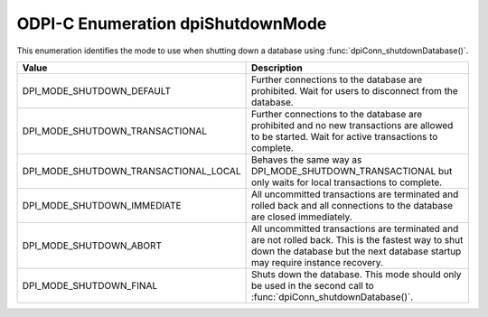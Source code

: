.. _dpiShutdownMode:

ODPI-C Enumeration dpiShutdownMode
----------------------------------

This enumeration identifies the mode to use when shutting down a database
using :func:`dpiConn_shutdownDatabase()`.

======================================  =======================================
Value                                   Description
======================================  =======================================
DPI_MODE_SHUTDOWN_DEFAULT               Further connections to the database are
                                        prohibited. Wait for users to
                                        disconnect from the database.
DPI_MODE_SHUTDOWN_TRANSACTIONAL         Further connections to the database are
                                        prohibited and no new transactions are
                                        allowed to be started. Wait for active
                                        transactions to complete.
DPI_MODE_SHUTDOWN_TRANSACTIONAL_LOCAL   Behaves the same way as
                                        DPI_MODE_SHUTDOWN_TRANSACTIONAL but
                                        only waits for local transactions to
                                        complete.
DPI_MODE_SHUTDOWN_IMMEDIATE             All uncommitted transactions are
                                        terminated and rolled back and all
                                        connections to the database are closed
                                        immediately.
DPI_MODE_SHUTDOWN_ABORT                 All uncommitted transactions are
                                        terminated and are not rolled back.
                                        This is the fastest way to shut down
                                        the database but the next database
                                        startup may require instance recovery.
DPI_MODE_SHUTDOWN_FINAL                 Shuts down the database. This mode
                                        should only be used in the second call
                                        to :func:`dpiConn_shutdownDatabase()`.
======================================  =======================================

